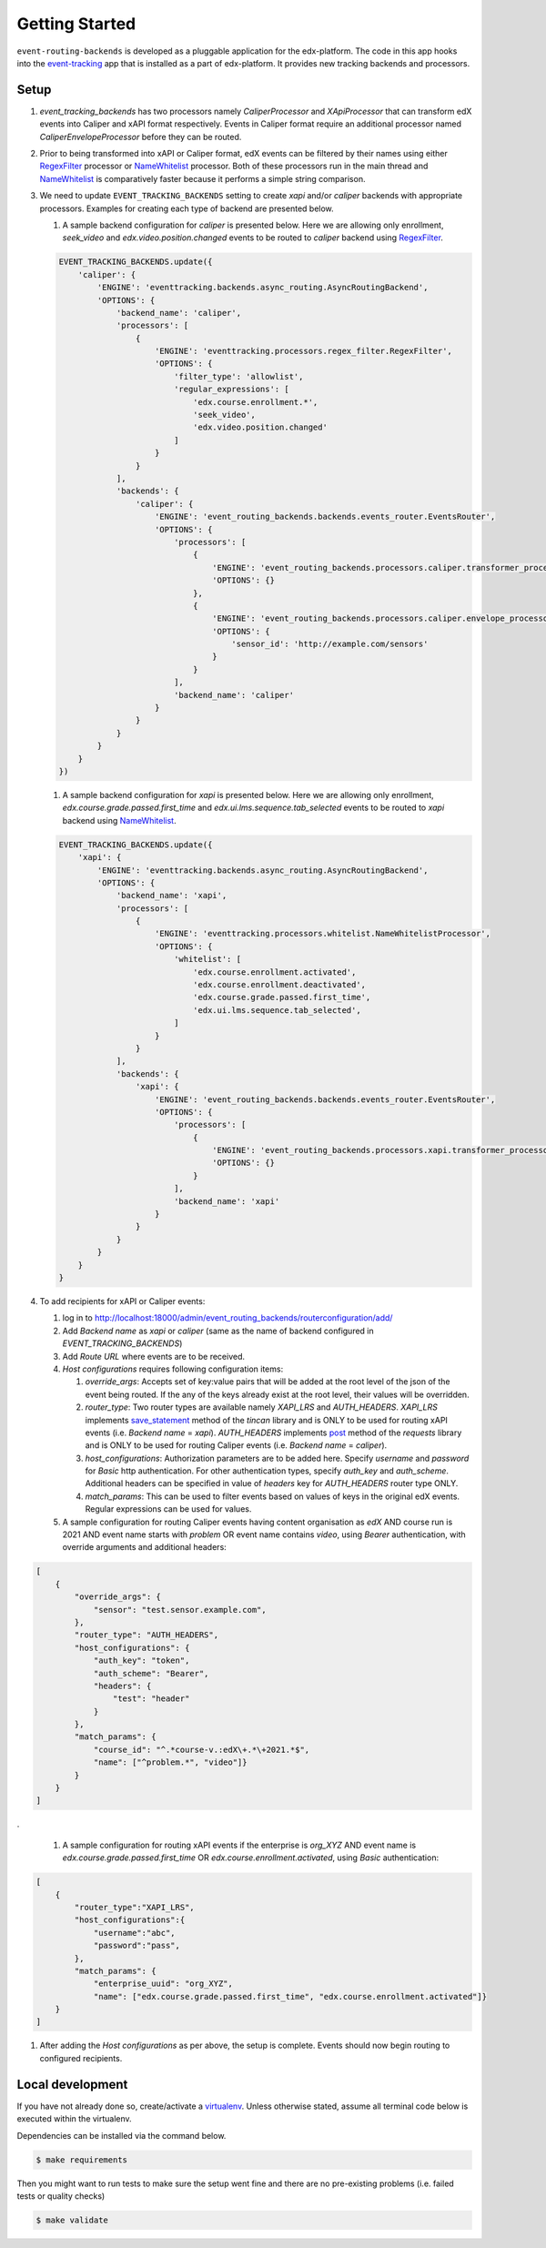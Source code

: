 Getting Started
===============

``event-routing-backends`` is developed as a pluggable application for the edx-platform. The code in this app hooks into the `event-tracking`_ app that is installed as a part of
edx-platform. It provides new tracking backends and processors.

.. _event-tracking: https://github.com/edx/event-tracking

Setup
------------
#. `event_tracking_backends` has two processors namely `CaliperProcessor` and `XApiProcessor` that can transform edX events into Caliper and xAPI format respectively. Events in Caliper format require an additional processor named `CaliperEnvelopeProcessor` before they can be routed.

#. Prior to being transformed into xAPI or Caliper format, edX events can be filtered by their names using either `RegexFilter`_ processor or `NameWhitelist`_ processor. Both of these processors run in the main thread and `NameWhitelist`_ is comparatively faster because it performs a simple string comparison.

#. We need to update ``EVENT_TRACKING_BACKENDS`` setting to create `xapi` and/or `caliper` backends with appropriate processors. Examples for creating each type of backend are presented below.

   #. A sample backend configuration for `caliper` is presented below. Here we are allowing only enrollment, `seek_video` and `edx.video.position.changed` events to be routed to `caliper` backend using `RegexFilter`_.

   .. code-block:: python

    EVENT_TRACKING_BACKENDS.update({
        'caliper': {
            'ENGINE': 'eventtracking.backends.async_routing.AsyncRoutingBackend',
            'OPTIONS': {
                'backend_name': 'caliper',
                'processors': [
                    {
                        'ENGINE': 'eventtracking.processors.regex_filter.RegexFilter',
                        'OPTIONS': {
                            'filter_type': 'allowlist',
                            'regular_expressions': [
                                'edx.course.enrollment.*',
                                'seek_video',
                                'edx.video.position.changed'
                            ]
                        }
                    }
                ],
                'backends': {
                    'caliper': {
                        'ENGINE': 'event_routing_backends.backends.events_router.EventsRouter',
                        'OPTIONS': {
                            'processors': [
                                {
                                    'ENGINE': 'event_routing_backends.processors.caliper.transformer_processor.CaliperProcessor',
                                    'OPTIONS': {}
                                },
                                {
                                    'ENGINE': 'event_routing_backends.processors.caliper.envelope_processor.CaliperEnvelopeProcessor',
                                    'OPTIONS': {
                                        'sensor_id': 'http://example.com/sensors'
                                    }
                                }
                            ],
                            'backend_name': 'caliper'
                        }
                    }
                }
            }
        }
    })

   #. A sample backend configuration for `xapi` is presented below. Here we are allowing only enrollment, `edx.course.grade.passed.first_time` and `edx.ui.lms.sequence.tab_selected` events to be routed to `xapi` backend using `NameWhitelist`_.

   .. code-block:: python

    EVENT_TRACKING_BACKENDS.update({
        'xapi': {
            'ENGINE': 'eventtracking.backends.async_routing.AsyncRoutingBackend',
            'OPTIONS': {
                'backend_name': 'xapi',
                'processors': [
                    {
                        'ENGINE': 'eventtracking.processors.whitelist.NameWhitelistProcessor',
                        'OPTIONS': {
                            'whitelist': [
                                'edx.course.enrollment.activated',
                                'edx.course.enrollment.deactivated',
                                'edx.course.grade.passed.first_time',
                                'edx.ui.lms.sequence.tab_selected',
                            ]
                        }
                    }
                ],
                'backends': {
                    'xapi': {
                        'ENGINE': 'event_routing_backends.backends.events_router.EventsRouter',
                        'OPTIONS': {
                            'processors': [
                                {
                                    'ENGINE': 'event_routing_backends.processors.xapi.transformer_processor.XApiProcessor',
                                    'OPTIONS': {}
                                }
                            ],
                            'backend_name': 'xapi'
                        }
                    }
                }
            }
        }
    }

#. To add recipients for xAPI or Caliper events:

   #. log in to http://localhost:18000/admin/event_routing_backends/routerconfiguration/add/

   #. Add `Backend name` as `xapi` or `caliper` (same as the name of backend configured in `EVENT_TRACKING_BACKENDS`)

   #. Add `Route URL` where events are to be received.

   #. `Host configurations` requires following configuration items:

      #. `override_args`: Accepts set of key:value pairs that will be added at the root level of the json of the event being routed. If the any of the keys already exist at the root level, their values will be overridden.

      #. `router_type`: Two router types are available namely `XAPI_LRS` and `AUTH_HEADERS`. `XAPI_LRS` implements `save_statement`_ method of the `tincan` library and is ONLY to be used for routing xAPI events (i.e. `Backend name` = `xapi`). `AUTH_HEADERS` implements `post`_ method of the `requests` library and is ONLY to be used for routing Caliper events (i.e. `Backend name` = `caliper`).

      #. `host_configurations`: Authorization parameters are to be added here. Specify `username` and `password` for `Basic` http authentication. For other authentication types, specify `auth_key` and `auth_scheme`. Additional headers can be specified in value of `headers` key for `AUTH_HEADERS` router type ONLY.

      #. `match_params`: This can be used to filter events based on values of keys in the original edX events. Regular expressions can be used for values.

   #. A sample configuration for routing Caliper events having content organisation as `edX` AND course run is 2021 AND event name starts with `problem` OR event name contains `video`, using `Bearer` authentication, with override arguments and additional headers:

.. code-block:: JSON

    [
        {
            "override_args": {
                "sensor": "test.sensor.example.com",
            },
            "router_type": "AUTH_HEADERS",
            "host_configurations": {
                "auth_key": "token",
                "auth_scheme": "Bearer",
                "headers": {
                    "test": "header"
                }
            },
            "match_params": {
                "course_id": "^.*course-v.:edX\+.*\+2021.*$",
                "name": ["^problem.*", "video"]}
            }
        }
    ]

.

   #. A sample configuration for routing xAPI events if the enterprise is `org_XYZ` AND event name is `edx.course.grade.passed.first_time` OR `edx.course.enrollment.activated`, using `Basic` authentication:

.. code-block:: JSON

    [
        {
            "router_type":"XAPI_LRS",
            "host_configurations":{
                "username":"abc",
                "password":"pass",
            },
            "match_params": {
                "enterprise_uuid": "org_XYZ",
                "name": ["edx.course.grade.passed.first_time", "edx.course.enrollment.activated"]}
        }
    ]

#. After adding the `Host configurations` as per above, the setup is complete. Events should now begin routing to configured recipients.

.. _NameWhitelist: https://github.com/edx/event-tracking/blob/master/eventtracking/processors/whitelist.py

.. _RegexFilter: https://github.com/edx/event-tracking/blob/master/eventtracking/processors/regex_filter.py

.. _save_statement: https://github.com/edx/event-routing-backends/blob/2ec15d054b3b1dd6072689aa470f3d805486526e/event_routing_backends/utils/xapi_lrs_client.py#L70

.. _post: https://github.com/edx/event-routing-backends/blob/2ec15d054b3b1dd6072689aa470f3d805486526e/event_routing_backends/utils/http_client.py#L67


Local development
-----------------

If you have not already done so, create/activate a `virtualenv`_. Unless otherwise stated, assume all terminal code
below is executed within the virtualenv.

.. _virtualenv: https://virtualenvwrapper.readthedocs.org/en/latest/

Dependencies can be installed via the command below.

.. code-block:: bash

    $ make requirements

Then you might want to run tests to make sure the setup went fine and there are no pre-existing problems (i.e. failed
tests or quality checks)

.. code-block:: bash

    $ make validate

